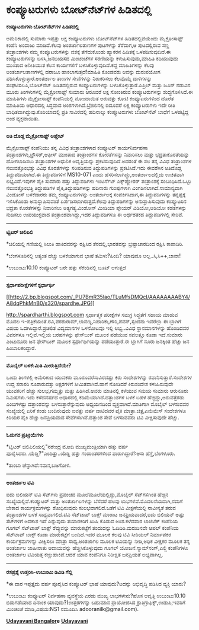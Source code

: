* ಕಂಪ್ಯೂಟರುಗಳು ಬೋಟ್‌ನೆಟ್‌ಗಳ ಹಿಡಿತದಲ್ಲಿ

*ಕಂಪ್ಯೂಟರುಗಳು ಬೋಟ್‌ನೆಟ್‌ಗಳ ಹಿಡಿತದಲ್ಲಿ*

ಅಮೆರಿಕಾದಲ್ಲಿ ಸುಮಾರು ಇಪ್ಪತ್ತು ಲಕ್ಷ ಕಂಪ್ಯೂಟರುಗಳು ಬೋಟ್‌ನೆಟ್‌ಗಳ
ಹಿಡಿತದಲ್ಲಿವೆಯೆಂದು ಮೈಕ್ರೋಸಾಫ್ಟ್ ಕಂಪೆನಿ ಅಂದಾಜು ಮಾಡಿದೆ.ಕೆಲವು ಅಂತರ್ಜಾಲತಾಣಗಳ
ಪುಟಗಳನ್ನು ತೆರೆದಾಗ,ಆ ಪುಟದಲ್ಲಿರುವ ಸಣ್ಣ ತಂತ್ರಾಂಶಗಳು ನಮ್ಮ ಕಂಪ್ಯೂಟರುಗಳನ್ನು
ವಶಕ್ಕೆ ತೆಗೆದುಕೊಂಡು ಹ್ಯಾಕರನ ಹಿಡಿತಕ್ಕೆ ಒಳಪಡಿಸುವುದಿದೆ.ಈ ಕಂಪ್ಯೂಟರುಗಳನ್ನು
ಬಳಸಿ,ಜನಬಯಸದ ಮಿಂಚಂಚೆಗಳ ಸರಣಿಯನ್ನು ಕಳುಹಿಸುವುದು,ಮಾಹಿತಿ ಕದಿಯುವುದು ಮುಂತಾದ
ಅನೀತಿಯುತ ಕೆಲಸ ಕಾರ್ಯಗಳಿಗೆ ಬಳಸಿಕೊಳ್ಳುವುದಿದೆ.ಕದ್ದ ಮಾಹಿತಿಗಳನ್ನು ಕೆಲವು
ಅಂತರ್ಜಾಲತಾಣಗಳಲ್ಲಿ ಹರಾಜೂ ಹಾಕಲಾಗುತ್ತದೆ!ಮಾಹಿತಿ ಕೊಂಡವರು ಅವನ್ನು ದುರುಪಯೋಗ
ಪಡಿಸಿಕೊಳ್ಳುತ್ತಾರೆ.ಅಂತರ್ಜಾಲ ತಾಣಗಳ ಸೇವೆಗಳನ್ನು ನಿರಾಕರಿಸಲು ಕೆಲವೊಮ್ಮೆ
ದಾಳಿಗಳನ್ನು ಸಂಘಟಿಸಲೂ,ಬೋಟ್‌ನೆಟ್ ಹಿಡಿತದಲ್ಲಿರುವ ಕಂಪ್ಯೂಟರುಗಳನ್ನು
ಬಳಸಿಕೊಳ್ಳುತ್ತಾರೆ.ಎಪ್ರಿಲ್ ಮತ್ತು ಜೂನ್ ನಡುವಿನ ಮೂರು ತಿಂಗಳುಗಳಲ್ಲಿ
ಮೈಕ್ರೋಸಾಫ್ಟ್ ಸುಮಾರು ಆರೂವರೆ ಲಕ್ಷ ಸೋಂಕಿರುವ ಕಂಪ್ಯೂಟರುಗಳನ್ನು ಶುದ್ಧಗೊಳಿಸಿದೆ.ಈ
ಮಾಹಿತಿಗಳು ಮೈಕ್ರೋಸಾಫ್ಟ್ ಕಂಪೆನಿಯಲ್ಲಿ ನೋಂದಾಯಿತ ಅರುವತ್ತು ಕೋಟಿ ಕಂಪ್ಯೂಟರುಗಳಿಂದ
ದೊರೆತ ಮಾಹಿತಿಯ ಆಧಾರದಲ್ಲಿ ಸಿದ್ಧವಾದ ಅಂಶಗಳಾಗಿವೆ.ಬ್ರೆಜಿಲಿನಲ್ಲಿ ಐದೂವರೆ ಲಕ್ಷ
ಕಂಪ್ಯೂಟರುಗಳು ಇದೇ ರೀತಿ ಬಾಧಿತವಾಗಿದ್ದುವು.ಕೊರಿಯಾದಲ್ಲಿ ಪ್ರತಿ ಸಾವಿರದಲ್ಲಿ
ಹದಿನಾಲ್ಕು ಕಂಪ್ಯೂಟರುಗಳು ಬೋಟ್‌ನೆಟ್ ಬಾಧೆಗೆ ಒಳಪಟ್ಟಿದ್ದ ಅಂಶ ವ್ಯಕ್ತವಾಯಿತು.

-----------------------------------------

*ಅತಿ ದೊಡ್ಡ ಮೈಕ್ರೋಸಾಫ್ಟ್ ಅಪ್ಡೇಟ್*

ಮೈಕ್ರೋಸಾಫ್ಟ್ ಕಂಪೆನಿಯು ತನ್ನ ವಿವಿಧ ತಂತ್ರಾಂಶಗಳಾದ ಕಂಪ್ಯೂಟರ್ ಕಾರ್ಯನಿರ್ವಹಣಾ
ತಂತ್ರಾಂಶಗಳು,ಬ್ರೌಸರ್,ಆಫೀಸ್ ಮುಂತಾದ ತಂತ್ರಾಂಶಗಳ ಕೋರತೆಗಳನ್ನು ನಿವಾರಿಸಲು ಮತ್ತು
ಭದ್ರತಾಕೊರತೆಯನ್ನು ಹೋಗಲಾಡಿಸಲು ತಂತ್ರಾಂಶಗಳ ಆಧುನಿಕ ಆವೃತ್ತಿಯನ್ನು
ಪ್ರಕಟಿಸುವುದಿದೆ.ಅದರಂತೆ ಈ ಸಲ ತನ್ನ ವಿವಿಧ ತಂತ್ರಾಂಶಗಳ ನಲುವತ್ತೊಂಭತ್ತು ವಿವಿಧ
ಕೊರತೆಗಳನ್ನು ಸರಿಪಡಿಸುವ ತಿದ್ದುಪಡಿಗಳನ್ನು ಪ್ರಕಟಿಸಿದೆ.ಇದು ಈವರೆಗಿನ ಅತಿದೊಡ್ಡ
ತಿದ್ದುಪಡಿಯಾಗಿದೆ.ಈ ತಿದ್ದುಪಡಿಗಳಿಗೆ MS10-071 ಎಂದು
ಹೆಸರಿಸಲಾಗಿದ್ದು,ಅಂತರ್ಜಾಲದಲ್ಲಿದು ಉಚಿತವಾಗಿ ಲಭ್ಯವಿದೆ.ಇವುಗಳ ಪೈಕಿ ಸುಮಾರು ಹತ್ತು
ತಿದ್ದುಪಡಿಗಳು ಇಂಟರ್ನೆಟ್ ಎಕ್ಸ್‌ಪ್ಲೋರರ್‌ ತಂತ್ರಾಂಶಕ್ಕೆ ಸಂಬಂಧಿಸಿದೆ.ಒಟ್ಟು
ನಲುವತ್ತೊಂಭತ್ತಿ ತಿದ್ದುಪಡಿಗಳ ಪೈಕಿ,ತಿದ್ದುಪಡಿಗಳನ್ನು ಹದಿನಾರು ಗುಂಪುಗಳಾಗಿ
ವಿಂಗಡಿಸಲಾಗಿದೆ.ಸಾಮಾನ್ಯವಾಗಿ ವಿಂಡೋಸ್ ಬಳಕೆದಾರರು ತಮ್ಮ ಕಂಪ್ಯೂಟರುಗಳನ್ನು
ಅಂತರ್ಜಾಲಕ್ಕೆ ಸಂಪರ್ಕಿಸಿದಾಗ,ಈ ತಿದ್ದುಪಡಿಗಳನ್ನು ತನ್ನಷ್ಟಕ್ಕೆ ಇಳಿಸಿಕೊಂಡು
ಅನುಸ್ಥಾಪಿಸುವಂತೆ ಏರ್ಪಡಿಸಲಾಗಿರುತ್ತದೆ.ಕೆಲವು ತಿದ್ದುಪಡಿಗಳನ್ನು ಅನುಸ್ಥಾಪಿಸುವುದು
ಕಂಪ್ಯೂಟರಿನ ಭದ್ರತಾ ಕೊರತೆಗಳನ್ನು ನಿವಾರಿಸಲು ಅತ್ಯಗತ್ಯ.ವಿಂಡೋಸ್ ಮೀಡಿಯಾ ಪ್ಲೇಯರ್
ವಿಡಿಯೋ,ಆಡಿಯೋ ಕಡತಗಳನ್ನು ನುಡಿಸಲು ಉಪಯುಕ್ತವಾದ ತಂತ್ರಾಂಶವಾಗಿದ್ದು,ಇದರ
ತಿದ್ದುಪಡಿಗಳೂ ಈ ಅರ್ಧಶತಕದ ತಿದ್ದುಪಡಿಗಳಲ್ಲಿ ಸೇರಿವೆ.

----------------------------------------

*ಟ್ವಿಟರ್ ಚಿಲಿಪಿಲಿ*

*ಚಿಲಿಯಲ್ಲಿ ಗಣಿಯಲ್ಲಿ ಸಿಲುಕಿ ಹಾಕಿದವರನ್ನು ರಕ್ಷಿಸಿದ ತೆರದಲ್ಲಿ,ಭಾರತವನ್ನು
ಭ್ರಷ್ಟಾಚಾರದಿಂದ ರಕ್ಷಿಸಿ ಕಾಪಾಡಿರಿ.

*ಬೆಂಗಳೂರಿನಲ್ಲಿ ಅತ್ಯಂತ ಹೆಚ್ಚು ಬಳಕೆಯಾಗುವ ಭಾಷೆ ತಮಿಳು?ಹಿಂದಿ? ಯಾವುದೂ
ಅಲ್ಲ..ಸಿ,ಸಿ++,ಜಾವಾ!

*ಉಬುಂಟು10.10 ಕಂಪ್ಯೂಟರ್ ಬರೇ ಹತ್ತು ಸೆಕೆಂಡಿನಲ್ಲಿ ಬೂಟ್ ಆಗುತ್ತದೆ

-----------------------------------------------------------------

*ಸ್ಪರ್ಧಾಪರೀಕ್ಷೆಗಳಿಗೆ ಸ್ಪರ್ಧಾರ್ಥಿ*

[[http://2.bp.blogspot.com/_PU7BmR35lao/TLuMfsDMQcI/AAAAAAAABY4/A8dqPhkMnB0/s1600/spardhe.JPG][[[http://2.bp.blogspot.com/_PU7BmR35lao/TLuMfsDMQcI/AAAAAAAABY4/A8dqPhkMnB0/s320/spardhe.JPG]]]]

http://spardharthi.blogspot.com ಸ್ಪರ್ಧಾತ್ಮಕ ಪರೀಕ್ಷೆಗಳ ಸಮಗ್ರ ಸಿದ್ಧತೆಗೆ
ಸಹಾಯ ಮಾಡುವ ಮೊದಲ
ಇ-ಪತ್ರಿಕೆಯಂತೆ.ರವಿ,ಪರಶುರಾಮ್,ಲಾವಣ್ಯ,ನಿಹಾರಿಕಾ,ಗೌರಿ,ಪವನ್,ಸ್ಪಂದನಾ ಇವರೆಲ್ಲಾ ಈ
ಬ್ಲಾಗಿಗೆ ವಿಷಯ ಒದಗಿಸಿದ್ದಾರೆ.ಪ್ರಚಲಿತ ವಿದ್ಯಮಾನಗಳ ಒಳನೋಟವೂ ಇಲ್ಲಿ ಲಭ್ಯ..ವಿವಿಧ
ಸ್ಥಾನಮಾನಗಳನ್ನು ಹೊಂದಿದವರ ವಿವರಗಳೂ ಇಲ್ಲಿವೆ.ಇಲ್ಲಿಯ ಬರಹಗಳನ್ನು ಫೇಸ್‌ಬುಕ್ ಮೂಲಕ
ಪಡೆಯುವ ಸವಲತ್ತೂ ಕೂಡಾ ಇದೆ.ಸುಮಾರು ಎಂಟುನೂರು ಜನ ಫೇಸ್‌ಬುಕ್ ಮೂಲಕ
ಸ್ಪರ್ಧಾರ್ಥಿಯನ್ನು ಪಡೆಯುತ್ತಾರೆ.ಈ ಬ್ಲಾಗಿಗೆ ನೂರು ಜನಕ್ಕಿಂತ ಹೆಚ್ಚು ಜನ
ಹಿಂಬಾಲಕರಿದ್ದಾರೆ.

----------------------------------------------------

*ಮೊಬೈಲ್ ಬಳಕೆ:ಮಿತಿ ಮೀರುತ್ತಿದೆಯೇ?*

ಒಂದು ತಿಂಗಳಲ್ಲಿ ಅಮೆರಿಕಾದ ಯುವಕರು ಮೂರೂವರೆಸಾವಿರದಷ್ಟು ಕಿರು ಸಂದೇಶಗಳನ್ನು
ರವಾನಿಸುತ್ತಾರೆ.ಸಂದೇಶಗಳ ಉದ್ದ ಸರಾಸರಿ ನೂರಾರುವತ್ತು ಅಕ್ಷರಗಳಿಗೆ
ಸೀಮಿತವಾಗಿದೆ.ಹಾಗೆ ನೋಡಿದರೆ ಕಿರುಸಂದೇಶ ಕಳುಹಿಸುವುದೇ ಯುವಕರಿಗೆ ಹೆಚ್ಚು
ಸುಲಭ,ಗಮ್ಮತ್ತು ಮತ್ತು ಹಿಡಿಸಿದೆ.ಅವರು ಮಾತಿನಲ್ಲಿ ಕಳೆಯುವ ಸಮಯ ಸುಮಾರು ಆರುನೂರು
ನಿಮಿಷಗಳು.ಇದು ಕಳೆದವರ್ಷದ ಆಧಾರದಲ್ಲಿ ಕಡಿಮೆಯಾಗಿದೆ.ದತ್ತಾಂಶಗಳ ಬಳಕೆ ಬಹಳ
ಹೆಚ್ಚಿದ್ದು,ಅರುವತ್ತೆರಡು ಎಂಬಿಗಳಷ್ಟು ದತ್ತಾಂಶವನ್ನು ಬಳಸುತ್ತಾರೆನ್ನುವುದು
ಅಧ್ಯಯನದಿಂದ ವ್ಯಕ್ತವಾಗಿದೆ.ಮಾತಿಗಾಗಿ ಮೊಬೈಲ್ ಬಳಸುವವರ ಸಂಖ್ಯೆಯಲ್ಲಿ ಏರಿಕೆ ಕಂಡು
ಬಂದಿರುವುದು ಐವತ್ತು ವರ್ಷ ದಾಟಿದವರ ಪೈಕಿ ಮಾತ್ರಾ.ಚಿತ್ರ,ಎಮೆಮೆಸ್ ಸಂದೇಶಗಳೂ ಕಿರಿಯರ
ಪೈಕಿ ಹೆಚ್ಚು ಜನಪ್ರಿಯವಾದ ಸೇವೆಗಳಾಗಿವೆ.ದತ್ತಾಂಶ ಸೇವೆ ಬಳಸುವವರು ಟಿವಿ
ವೀಕ್ಷಿಸುವುದೇ ಹೆಚ್ಚು.

----------------------------------------------

*ಓದುಗರ ಪ್ರತಿಕ್ರಿಯೆಗಳು*

*ಟ್ವಿಟರ್ ಚಿಲಿಪಿಲಿಯಲ್ಲಿ"ನರೇಂದ್ರ ಮೋದಿ ಮುಖ್ಯಮಂತ್ರಿಯಾಗಿ ಹತ್ತು ವರ್ಷ
ಪೂರೈಸಿದರು..ಯೆಡ್ಡಿ?"ಎಂದಿತ್ತು..ಯೆಡ್ಡಿ ಹತ್ತು ಗಂಡಾಂತರಗಳಿಂದ ಪಾರಾಗಿದ್ದಾರೆ!:ಆಸು
ಹೆಗ್ಡೆ,ಬೆಂಗಳೂರು.

*ತುಂಬಾ ಚೆನ್ನಾಗಿದೆ:ನಮನ,ಬಜಗೋಳಿ.

--------------------------------------

*ಅಂತರ್ಜಾಲ ಟಿವಿ*

ಐದು ಬಿಲಿಯನ್ ಟಿವಿ ಸೆಟ್‌ಗಳು ಪ್ರಪಂಚದ ಮೂಲೆಮೂಲೆಯಲ್ಲಿದ್ದು,ಮೊಬೈಲ್ ಸೆಟ್‌ಗಳಿಗಿಂತ
ಹೆಚ್ಚಿನ ಸಂಖ್ಯೆಯಲ್ಲಿವೆ.ಕಂಪ್ಯೂಟರ್ ಮತ್ತು ಅಂತರ್ಜಾಲಗಳನ್ನು ಬೆಸೆದರೆ ಹಲವು
ಲಾಭಗಳಿವೆ.ಮೊದಲನೆಯದಾಗಿ,ನಮಗೆ ಬೇಕಾದ ಕಾರ್ಯಕ್ರಮಗಳನ್ನು ಶೋಧಿಸುವುದು
ಸುಲಭವಾಗಲಿದೆ.ಜತೆಗೆ ಟಿವಿ ವೀಕ್ಷಣೆಯಲ್ಲಿ ನಾವೀನ್ಯತೆ ತರುವ ತಂತ್ರಾಂಶಗಳ ಬಳಕೆ
ಸಾಧ್ಯವಾಗಲಿದೆ.ಟಿವಿ ಸೆಟ್‌ಟಾಪ್ ಬಾಕ್ಸ್ ಮಾರಾಟ ಜನಪ್ರಿಯವಾದರೆ,ಐದು ಬಿಲಿಯನ್ ಅಷ್ಟು
ಸೆಟ್‌ಗಳಿಗೆ ಅವಕಾಶ ಇದೆ ಎನ್ನುವುದು ತಯಾರಕರಿಗೆ ಖುಷಿ ಕೊಡುವ ಅಂಶ.ಕಳೆದವಾರ ಲಾಜಿಟೆಕ್
ಕಂಪೆನಿಯ ಗೂಗಲ್ ಸೆಟ್‌ಟಾಪ್ ಬಾಕ್ಸ್ ರೆವ್ಯುವನ್ನು ಮಾರುಕಟ್ಟೆಗೆ ತಂದುದನ್ನು
ಓದಿದಿರಿ.ಮರುದಿನವೇ ಆಪಲ್ ಕಂಪೆನಿಯ ಸೆಟ್‌ಟಾಪ್ ಬಾಕ್ಸ್ ಕೂಡಾ ಮಾರುಕಟ್ಟೆಗೆ
ಬಂದಿದೆ.ಇದರ ಮೂಲಕ ಕೆಲವು ಟಿವಿ ಸೀರಿಯಲ್ ನಿರ್ಮಾಪಕರ ಕಾರ್ಯಕ್ರಮಗಳನ್ನು ವೀಕ್ಷಿಸಲು
ಮಾತ್ರಾ ಸಾಧ್ಯ.ಅಂತರ್ಜಾಲ ಮೂಲಕ ಟಿವಿಯನ್ನು ನೀಡಿ,ಅಧಿಕ ವೀಕ್ಷಕರ ಮೂಲಕ ತನ್ನ
ಅಂತರ್ಜಾಲ ಜಾಹೀರಾತು ಆದಾಯವನ್ನು ಹೆಚ್ಚಿಸಿಕೊಳ್ಳುವುದು ಗೂಗಲ್
ಯೋಜನೆ.ಸ್ಯಾಮ್‌ಸಂಗ್,ಎಲ್ಜಿ ಕಂಪೆನಿಗಳೂ ಅಂತರ್ಜಾಲ ಟಿವಿಯತ್ತ ಕಣ್ಣುಹಾಕಿವೆ.ಆದರೆ ಯಾವ
ಕಂಪೆನಿಗೂ ನಿರೀಕ್ಷಿತ ಜನಪ್ರಿಯತೆ ಲಭ್ಯವಾಗಿಲ್ಲ.

--------------------------------------------------------------

*ರಸಪ್ರಶ್ನೆ ಉತ್ತರಿಸಿ-ಉಬುಂಟು ಡಿವಿಡಿ ಗೆಲ್ಲಿ*

*ಈ ವಾರ ಇಪ್ಪತ್ತೈದು ವರ್ಷ ಪೂರೈಸಿದ ಕಂಪ್ಯೂಟರ್ ಭಾಷೆ ಯಾವುದು?ಅದನ್ನು ಅಭಿವೃದ್ಧಿ
ಪಡಿಸಿದ ವ್ಯಕ್ತಿ ಯಾರು?

*ಉಬುಂಟು ಕಂಪ್ಯೂಟರ್ ನಿರ್ವಹಣಾ ವ್ಯವಸ್ಥೆಯ ಎರಡು ಮುಖ್ಯ ಲಾಭಗಳೇನು?ಹೊಸ ಆವೃತ್ತಿ
ಉಬುಂಟು10.10 ಬಿಡುಗಡೆಯಾದ ದಿನಾಂಕ ಯಾವುದು?(ಉತ್ತರಗಳನ್ನು ಬಹುಮಾನ ಪ್ರಾಯೋಜಿಸಿದ
ಶ್ರುತಿಗ್ರಾಫಿಕ್ಸ್,ಉಡುಪಿ;ಇವರಿಗೆ ಮಿಂಚಂಚೆ ಮಾಡಿ,ವಿಷಯ:NS1 ನಮೂದಿಸಿ
adooranilk@gmail.com).


*[[http://www.udayavani.com/news/23016L15-%E0%B2%A8-%E0%B2%B8-%E0%B2%A4-%E0%B2%A4--%E0%B2%B8-%E0%B2%B8-%E0%B2%B0.html][Udayavani
Bangalor]]e*
 *[[http://207.218.202.244/epaper/ViewPDf.aspx?Id=55411][Udayavani]]*
